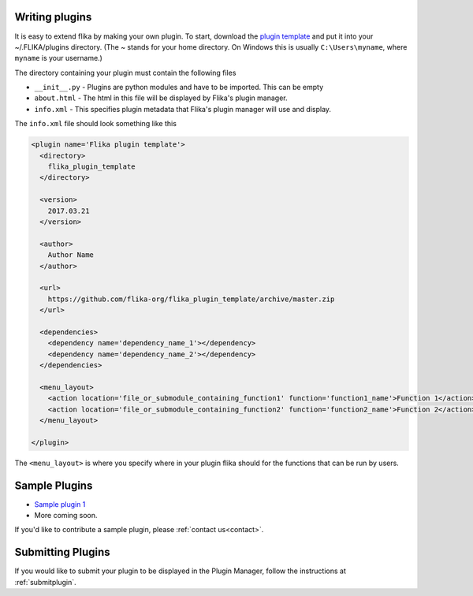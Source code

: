 .. _plugins:
.. _`writing_plugins`:

Writing plugins
===============

It is easy to extend flika by making your own plugin. To start, download
the `plugin template <https://github.com/flika-org/flika_plugin_template>`_
and put it into your ~/.FLIKA/plugins directory. (The ~ stands for your 
home directory. On Windows this is usually ``C:\Users\myname``, where ``myname``
is your username.) 

The directory containing your plugin must contain the following files

- ``__init__.py`` - Plugins are python modules and have to be imported. This can be empty
- ``about.html`` - The html in this file will be displayed by Flika's plugin manager.
- ``info.xml`` - This specifies plugin metadata that Flika's plugin manager will use and display.
    
The ``info.xml`` file should look something like this

.. code-block:: xml

  <plugin name='Flika plugin template'>
    <directory>
      flika_plugin_template
    </directory>

    <version>
      2017.03.21
    </version>

    <author>
      Author Name
    </author>

    <url>
      https://github.com/flika-org/flika_plugin_template/archive/master.zip
    </url>

    <dependencies>
      <dependency name='dependency_name_1'></dependency>
      <dependency name='dependency_name_2'></dependency>
    </dependencies>

    <menu_layout>
      <action location='file_or_submodule_containing_function1' function='function1_name'>Function 1</action>
      <action location='file_or_submodule_containing_function2' function='function2_name'>Function 2</action>
    </menu_layout>

  </plugin>


The ``<menu_layout>`` is where you specify where in your plugin flika should for the functions that can be run by users.


Sample Plugins
===============

- `Sample plugin 1 <https://github.com/flika-org/sample_plugin_1>`_
- More coming soon.

If you'd like to contribute a sample plugin, please :ref:`contact us<contact>`. 


Submitting Plugins
==================

If you would like to submit your plugin to be displayed in the Plugin Manager, follow the instructions at :ref:`submitplugin`.







